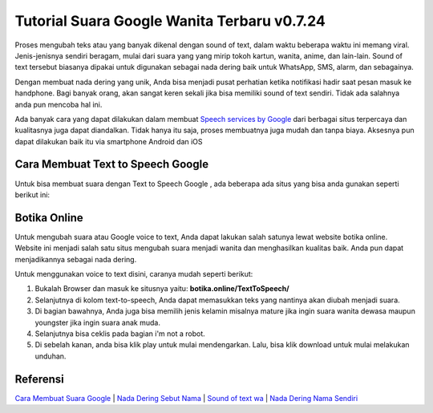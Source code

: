 Tutorial Suara Google Wanita Terbaru v0.7.24
========================

Proses mengubah teks atau yang banyak dikenal dengan sound of text, dalam waktu beberapa waktu ini memang viral. Jenis-jenisnya sendiri beragam, mulai dari suara yang yang mirip tokoh kartun, wanita, anime, dan lain-lain. Sound of text tersebut biasanya dipakai untuk digunakan sebagai nada dering baik untuk WhatsApp, SMS, alarm, dan sebagainya.

Dengan membuat nada dering yang unik, Anda bisa menjadi pusat perhatian ketika notifikasi hadir saat pesan masuk ke handphone. Bagi banyak orang, akan sangat keren sekali jika bisa memiliki sound of text sendiri. Tidak ada salahnya anda pun mencoba hal ini.

Ada banyak cara yang dapat dilakukan dalam membuat `Speech services by Google <https://www.osrepublik.com/speech-services-by-google-adalah/>`_ dari berbagai situs terpercaya dan kualitasnya juga dapat diandalkan. Tidak hanya itu saja, proses membuatnya juga mudah dan tanpa biaya. Aksesnya pun dapat dilakukan baik itu via smartphone Android dan iOS

Cara Membuat Text to Speech Google 
---------------------

Untuk bisa membuat suara dengan Text to Speech Google , ada beberapa ada situs yang bisa anda gunakan seperti berikut ini:

Botika Online
-----------

Untuk mengubah suara atau Google voice to text, Anda dapat lakukan salah satunya lewat website botika online. Website ini menjadi salah satu situs mengubah suara menjadi wanita dan menghasilkan kualitas baik. Anda pun dapat menjadikannya sebagai nada dering.

Untuk menggunakan voice to text disini, caranya mudah seperti berikut:

1. Bukalah Browser dan masuk ke situsnya yaitu: **botika.online/TextToSpeech/**
2. Selanjutnya di kolom text-to-speech, Anda dapat memasukkan teks yang nantinya akan diubah menjadi suara.
3. Di bagian bawahnya, Anda juga bisa memilih jenis kelamin misalnya mature jika ingin suara wanita dewasa maupun youngster jika ingin suara anak muda.
4. Selanjutnya bisa ceklis pada bagian i'm not a robot.
5. Di sebelah kanan, anda bisa klik play untuk mulai mendengarkan. Lalu, bisa klik download untuk mulai melakukan unduhan.

Referensi
---------

`Cara Membuat Suara Google <https://www.sebuahutas.com/2022/02/cara-membuat-suara-google-di-hp-tanpa.html>`_ | `Nada Dering Sebut Nama <https://whitepaper.co.id/nada-dering-sound-of-text-sebut-nama/>`_ | `Sound of text wa <https://www.voiceoftext.com/p/sound-of-text-wa.html>`_ | `Nada Dering Nama Sendiri <https://www.autobild.co.id/2022/04/cara-nada-dering-wa-sebut-nama-dan.html>`_
